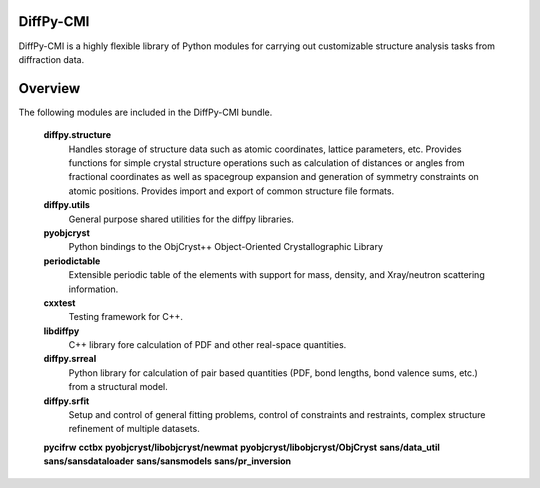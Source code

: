 DiffPy-CMI
=========

DiffPy-CMI is a highly flexible library of Python modules for carrying
out customizable structure analysis tasks from diffraction data.

Overview
========

The following modules are included in the DiffPy-CMI bundle.

   **diffpy.structure**
      Handles storage of structure data such as atomic coordinates,
      lattice parameters, etc. Provides functions for simple crystal
      structure operations such as calculation of distances or angles
      from fractional coordinates as well as spacegroup expansion and
      generation of symmetry constraints on atomic positions. Provides
      import and export of common structure file formats.
   **diffpy.utils**
      General purpose shared utilities for the diffpy libraries.
   **pyobjcryst**
      Python bindings to the ObjCryst++ Object-Oriented Crystallographic
      Library
   **periodictable**
      Extensible periodic table of the elements with support for mass,
      density, and Xray/neutron scattering information.
   **cxxtest**
      Testing framework for C++.
   **libdiffpy**
      C++ library fore calculation of PDF and other real-space
      quantities. 
   **diffpy.srreal**
      Python library for calculation of pair based quantities (PDF, bond
      lengths, bond valence sums, etc.) from a structural model.
   **diffpy.srfit**
      Setup and control of general fitting problems, control of constraints 
      and restraints, complex structure refinement of multiple datasets.
   **pycifrw**
   **cctbx**
   **pyobjcryst/libobjcryst/newmat**
   **pyobjcryst/libobjcryst/ObjCryst**
   **sans/data_util**
   **sans/sansdataloader**
   **sans/sansmodels**
   **sans/pr_inversion**
